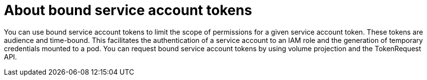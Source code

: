 // Module included in the following assemblies:
//
// * authentication/bound-service-account-tokens.adoc

[id="bound-sa-tokens-about_{context}"]
= About bound service account tokens

[role="_abstract"]
You can use bound service account tokens to limit the scope of permissions for a given service account token. These tokens are audience and time-bound. This facilitates the authentication of a service account to an IAM role and the generation of temporary credentials mounted to a pod. You can request bound service account tokens by using volume projection and the TokenRequest API.
